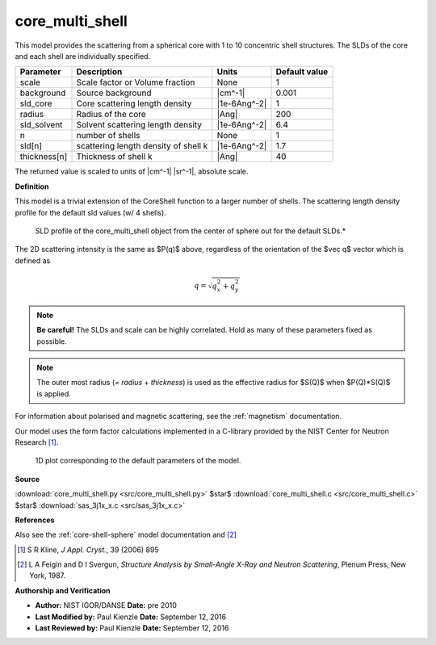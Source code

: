 .. _core-multi-shell:

core_multi_shell
=======================================================

This model provides the scattering from a spherical core with 1 to 10  concentric shell structures. The SLDs of the core and each shell are  individually specified.

============ ==================================== ============ =============
Parameter    Description                          Units        Default value
============ ==================================== ============ =============
scale        Scale factor or Volume fraction      None                     1
background   Source background                    |cm^-1|              0.001
sld_core     Core scattering length density       |1e-6Ang^-2|             1
radius       Radius of the core                   |Ang|                  200
sld_solvent  Solvent scattering length density    |1e-6Ang^-2|           6.4
n            number of shells                     None                     1
sld[n]       scattering length density of shell k |1e-6Ang^-2|           1.7
thickness[n] Thickness of shell k                 |Ang|                   40
============ ==================================== ============ =============

The returned value is scaled to units of |cm^-1| |sr^-1|, absolute scale.


**Definition**

This model is a trivial extension of the CoreShell function to a larger number
of shells. The scattering length density profile for the default sld values
(w/ 4 shells).

.. figure:: img/core_multi_shell_sld_default_profile.jpg

    SLD profile of the core_multi_shell object from the center of sphere out
    for the default SLDs.*

The 2D scattering intensity is the same as $P(q)$ above, regardless of the
orientation of the $\vec q$ vector which is defined as

.. math::

    q = \sqrt{q_x^2 + q_y^2}

.. note:: **Be careful!** The SLDs and scale can be highly correlated. Hold as
         many of these parameters fixed as possible.

.. note:: The outer most radius (= *radius* + *thickness*) is used as the
          effective radius for $S(Q)$ when $P(Q)*S(Q)$ is applied.

For information about polarised and magnetic scattering, see
the :ref:`magnetism` documentation.

Our model uses the form factor calculations implemented in a C-library provided
by the NIST Center for Neutron Research [#Kline2006]_.


.. figure:: img/core_multi_shell_autogenfig.png

    1D plot corresponding to the default parameters of the model.


**Source**

:download:`core_multi_shell.py <src/core_multi_shell.py>`
$\ \star\ $ :download:`core_multi_shell.c <src/core_multi_shell.c>`
$\ \star\ $ :download:`sas_3j1x_x.c <src/sas_3j1x_x.c>`

**References**

Also see the :ref:`core-shell-sphere` model documentation and [#Feigin1987]_

.. [#Kline2006] S R Kline, *J Appl. Cryst.*, 39 (2006) 895

.. [#Feigin1987] L A Feigin and D I Svergun, *Structure Analysis by
   Small-Angle X-Ray and Neutron Scattering*, Plenum Press, New York, 1987.

**Authorship and Verification**

* **Author:** NIST IGOR/DANSE **Date:** pre 2010
* **Last Modified by:** Paul Kienzle **Date:** September 12, 2016
* **Last Reviewed by:** Paul Kienzle **Date:** September 12, 2016

